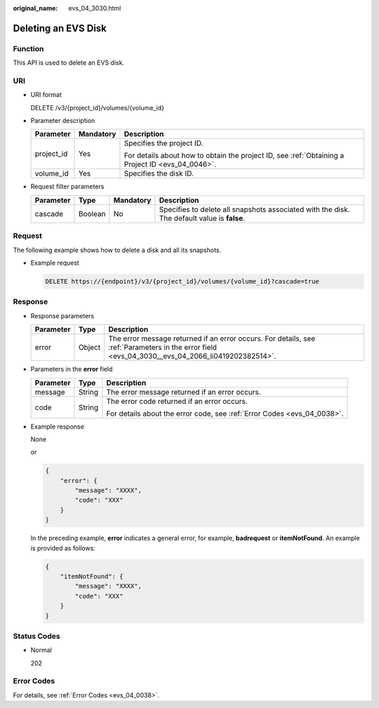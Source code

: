 :original_name: evs_04_3030.html

.. _evs_04_3030:

Deleting an EVS Disk
====================

Function
--------

This API is used to delete an EVS disk.

URI
---

-  URI format

   DELETE /v3/{project_id}/volumes/{volume_id}

-  Parameter description

   +-----------------------+-----------------------+--------------------------------------------------------------------------------------------------+
   | Parameter             | Mandatory             | Description                                                                                      |
   +=======================+=======================+==================================================================================================+
   | project_id            | Yes                   | Specifies the project ID.                                                                        |
   |                       |                       |                                                                                                  |
   |                       |                       | For details about how to obtain the project ID, see :ref:`Obtaining a Project ID <evs_04_0046>`. |
   +-----------------------+-----------------------+--------------------------------------------------------------------------------------------------+
   | volume_id             | Yes                   | Specifies the disk ID.                                                                           |
   +-----------------------+-----------------------+--------------------------------------------------------------------------------------------------+

-  Request filter parameters

   +-----------+---------+-----------+---------------------------------------------------------------------------------------------+
   | Parameter | Type    | Mandatory | Description                                                                                 |
   +===========+=========+===========+=============================================================================================+
   | cascade   | Boolean | No        | Specifies to delete all snapshots associated with the disk. The default value is **false**. |
   +-----------+---------+-----------+---------------------------------------------------------------------------------------------+

Request
-------

The following example shows how to delete a disk and all its snapshots.

-  Example request

   .. code-block:: text

      DELETE https://{endpoint}/v3/{project_id}/volumes/{volume_id}?cascade=true

Response
--------

-  Response parameters

   +-----------+--------+--------------------------------------------------------------------------------------------------------------------------------------------------+
   | Parameter | Type   | Description                                                                                                                                      |
   +===========+========+==================================================================================================================================================+
   | error     | Object | The error message returned if an error occurs. For details, see :ref:`Parameters in the error field <evs_04_3030__evs_04_2066_li0419202382514>`. |
   +-----------+--------+--------------------------------------------------------------------------------------------------------------------------------------------------+

-  .. _evs_04_3030__evs_04_2066_li0419202382514:

   Parameters in the **error** field

   +-----------------------+-----------------------+-------------------------------------------------------------------------+
   | Parameter             | Type                  | Description                                                             |
   +=======================+=======================+=========================================================================+
   | message               | String                | The error message returned if an error occurs.                          |
   +-----------------------+-----------------------+-------------------------------------------------------------------------+
   | code                  | String                | The error code returned if an error occurs.                             |
   |                       |                       |                                                                         |
   |                       |                       | For details about the error code, see :ref:`Error Codes <evs_04_0038>`. |
   +-----------------------+-----------------------+-------------------------------------------------------------------------+

-  Example response

   None

   or

   .. code-block::

      {
          "error": {
              "message": "XXXX",
              "code": "XXX"
          }
      }

   In the preceding example, **error** indicates a general error, for example, **badrequest** or **itemNotFound**. An example is provided as follows:

   .. code-block::

      {
          "itemNotFound": {
              "message": "XXXX",
              "code": "XXX"
          }
      }

Status Codes
------------

-  Normal

   202

Error Codes
-----------

For details, see :ref:`Error Codes <evs_04_0038>`.
